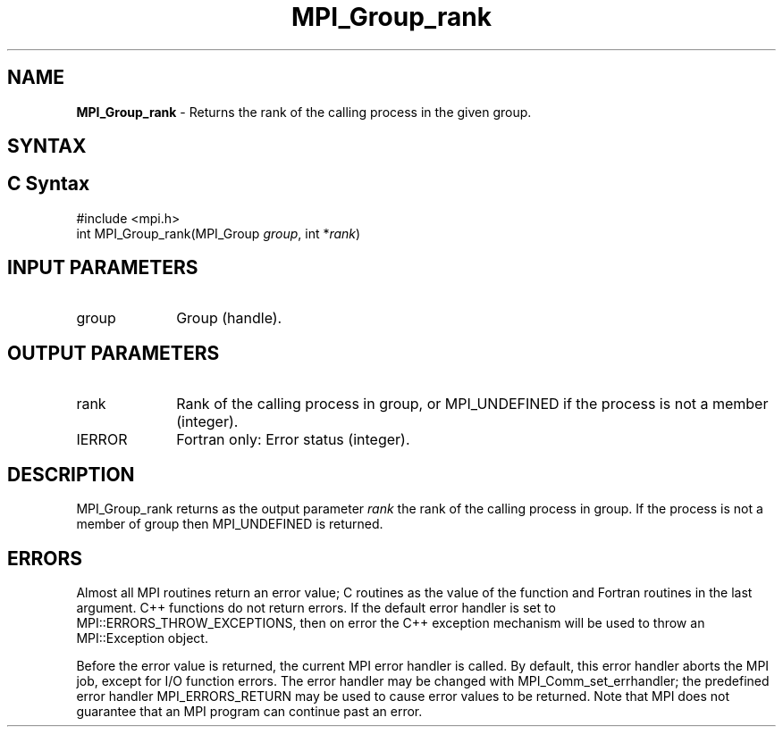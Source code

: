 .\" -*- nroff -*-
.\" Copyright 2010 Cisco Systems, Inc.  All rights reserved.
.\" Copyright 2006-2008 Sun Microsystems, Inc.
.\" Copyright (c) 1996 Thinking Machines Corporation
.\" $COPYRIGHT$
.TH MPI_Group_rank 3 "Mar 26, 2019" "4.0.1" "Open MPI"
.SH NAME
\fBMPI_Group_rank\fP \- Returns the rank of the calling process in the given group.

.SH SYNTAX
.ft R
.SH C Syntax
.nf
#include <mpi.h>
int MPI_Group_rank(MPI_Group \fIgroup\fP, int *\fIrank\fP)

.fi
.SH INPUT PARAMETERS
.ft R
.TP 1i
group
Group (handle).

.SH OUTPUT PARAMETERS
.ft R
.TP 1i
rank
Rank of the calling process in group, or MPI_UNDEFINED if the process is not a member (integer).
.ft R
.TP 1i
IERROR
Fortran only: Error status (integer).

.SH DESCRIPTION
.ft R
MPI_Group_rank returns as the output parameter \fIrank\fP the rank of the calling process in group. If the process is not a member of group then MPI_UNDEFINED is returned.

.SH ERRORS
Almost all MPI routines return an error value; C routines as the value of the function and Fortran routines in the last argument. C++ functions do not return errors. If the default error handler is set to MPI::ERRORS_THROW_EXCEPTIONS, then on error the C++ exception mechanism will be used to throw an MPI::Exception object.
.sp
Before the error value is returned, the current MPI error handler is
called. By default, this error handler aborts the MPI job, except for I/O function errors. The error handler may be changed with MPI_Comm_set_errhandler; the predefined error handler MPI_ERRORS_RETURN may be used to cause error values to be returned. Note that MPI does not guarantee that an MPI program can continue past an error.

